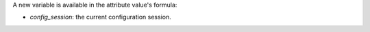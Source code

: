 A new variable is available in the attribute value's formula:

- `config_session`: the current configuration session.
